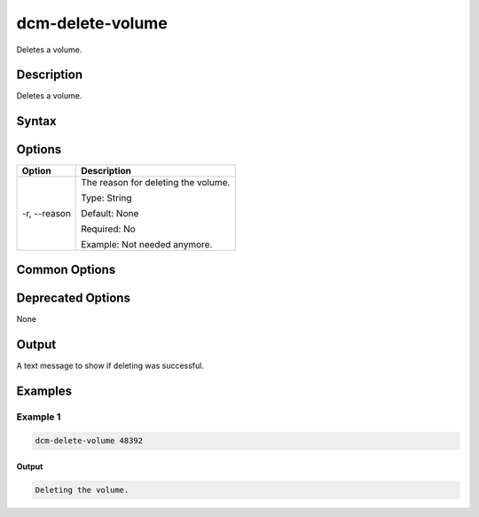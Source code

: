 .. raw:: latex
  
      \newpage

.. _dcm_delete_volume:

dcm-delete-volume
-----------------

Deletes a volume.

Description
~~~~~~~~~~~

Deletes a volume.

Syntax
~~~~~~

.. program-output:: dcm-delete-volume -h

Options
~~~~~~~

+--------------------+--------------------------------------------------------------+
| Option             | Description                                                  |
+====================+==============================================================+
| -r, --reason       | The reason for deleting the volume.                          |
|                    |                                                              |
|                    | Type: String                                                 |
|                    |                                                              |
|                    | Default: None                                                |
|                    |                                                              |
|                    | Required: No                                                 |
|                    |                                                              |
|                    | Example: Not needed anymore.                                 |
+--------------------+--------------------------------------------------------------+

Common Options
~~~~~~~~~~~~~~

Deprecated Options
~~~~~~~~~~~~~~~~~~

None

Output
~~~~~~

A text message to show if deleting was successful.

Examples
~~~~~~~~

Example 1
^^^^^^^^^

.. code-block:: bash

   dcm-delete-volume 48392

Output
%%%%%%

.. code-block:: bash
   
   Deleting the volume.
